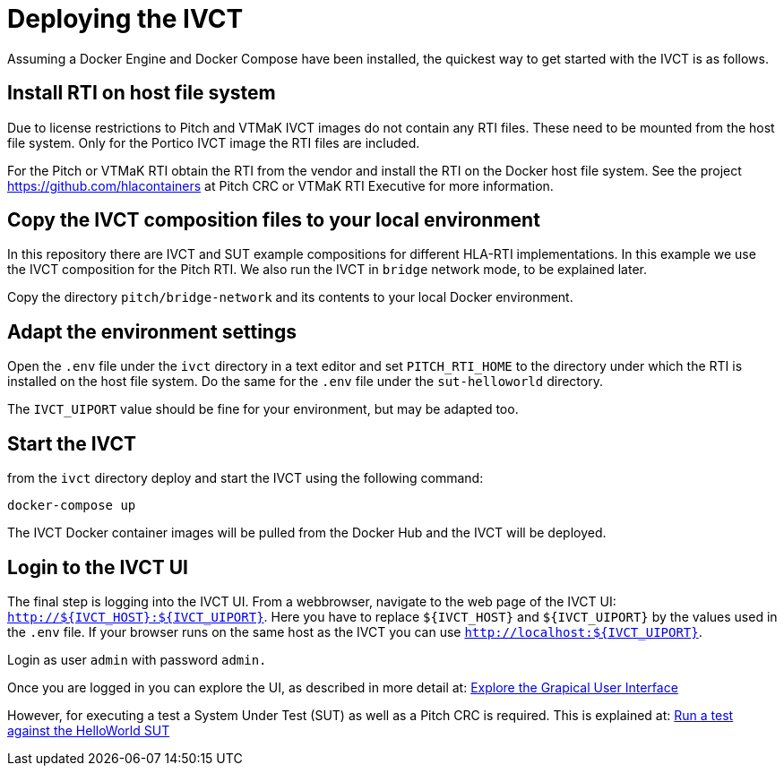 = Deploying the IVCT

Assuming a Docker Engine and Docker Compose have been installed, the quickest way to get started with the IVCT is as follows.

== Install RTI on host file system

Due to license restrictions to Pitch and VTMaK IVCT images do not contain any RTI files. These need to be mounted from the host file system.
Only for the Portico IVCT image the RTI files are included.

For the Pitch or VTMaK RTI obtain the RTI from the vendor and install the RTI on the Docker host file system. See the project https://github.com/hlacontainers at Pitch CRC or VTMaK RTI Executive for more information.

== Copy the IVCT composition files to your local environment

In this repository there are IVCT and SUT example compositions for different HLA-RTI implementations. In this example we use the IVCT composition for the Pitch RTI. We also run the IVCT in `bridge` network mode, to be explained later.

Copy the directory `pitch/bridge-network` and its contents to your local Docker environment.

== Adapt the environment settings

Open the `.env` file under the `ivct` directory in a text editor and set `PITCH_RTI_HOME` to the directory under which the RTI is installed on the host file system.
Do the same for the `.env` file under the `sut-helloworld` directory.

The `IVCT_UIPORT` value should be fine for your environment, but may be adapted too.

== Start the IVCT

from the `ivct` directory deploy and start the IVCT using the following command:

 docker-compose up

The IVCT Docker container images will be pulled from the Docker Hub and the IVCT will be deployed.

== Login to the IVCT UI

The final step is logging into the IVCT UI. From a webbrowser, navigate to the web page of the IVCT UI: `http://${IVCT_HOST}:${IVCT_UIPORT}`. Here you have to replace `${IVCT_HOST}` and `${IVCT_UIPORT}` by the values used in the `.env` file. If your browser runs on the same host as the IVCT you can use `http://localhost:${IVCT_UIPORT}`.

Login as user `admin` with password `admin.`

Once you are logged in you can explore the UI, as described in more detail at: <<IVCT-GettingStarted-Graphical-User-Interface#,Explore the Grapical User Interface>>

However, for executing a test a System Under Test (SUT) as well as a Pitch CRC is required. This is explained at: <<IVCT-GettingStarted-HelloWorld#,Run a test against the HelloWorld SUT>>
